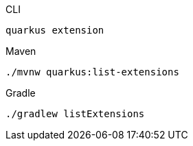 [source, bash, subs=attributes+, role="primary asciidoc-tabs-sync-cli"]
.CLI
----
quarkus extension
----
ifndef::devtools-no-maven[]
ifdef::devtools-wrapped[+]
[source, bash, subs=attributes+, role="secondary asciidoc-tabs-sync-maven"]
.Maven
----
./mvnw quarkus:list-extensions
----
endif::[]
ifndef::devtools-no-gradle[]
ifdef::devtools-wrapped[+]
[source, bash, subs=attributes+, role="secondary asciidoc-tabs-sync-gradle"]
.Gradle
----
./gradlew listExtensions
----
endif::[]
